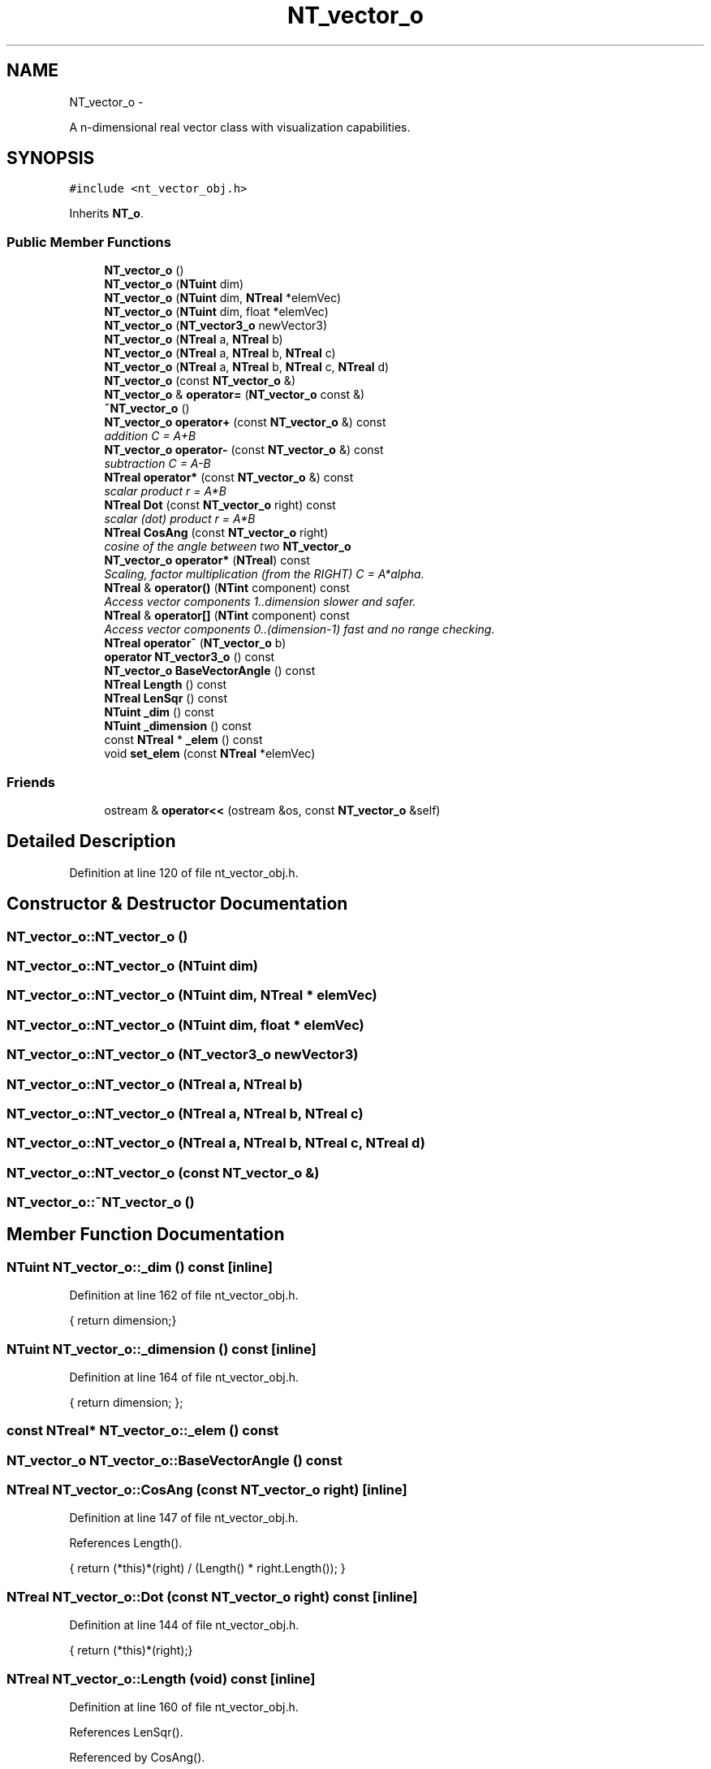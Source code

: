.TH "NT_vector_o" 3 "Wed Nov 17 2010" "Version 0.5" "NetTrader" \" -*- nroff -*-
.ad l
.nh
.SH NAME
NT_vector_o \- 
.PP
A n-dimensional real vector class with visualization capabilities.  

.SH SYNOPSIS
.br
.PP
.PP
\fC#include <nt_vector_obj.h>\fP
.PP
Inherits \fBNT_o\fP.
.SS "Public Member Functions"

.in +1c
.ti -1c
.RI "\fBNT_vector_o\fP ()"
.br
.ti -1c
.RI "\fBNT_vector_o\fP (\fBNTuint\fP dim)"
.br
.ti -1c
.RI "\fBNT_vector_o\fP (\fBNTuint\fP dim, \fBNTreal\fP *elemVec)"
.br
.ti -1c
.RI "\fBNT_vector_o\fP (\fBNTuint\fP dim, float *elemVec)"
.br
.ti -1c
.RI "\fBNT_vector_o\fP (\fBNT_vector3_o\fP newVector3)"
.br
.ti -1c
.RI "\fBNT_vector_o\fP (\fBNTreal\fP a, \fBNTreal\fP b)"
.br
.ti -1c
.RI "\fBNT_vector_o\fP (\fBNTreal\fP a, \fBNTreal\fP b, \fBNTreal\fP c)"
.br
.ti -1c
.RI "\fBNT_vector_o\fP (\fBNTreal\fP a, \fBNTreal\fP b, \fBNTreal\fP c, \fBNTreal\fP d)"
.br
.ti -1c
.RI "\fBNT_vector_o\fP (const \fBNT_vector_o\fP &)"
.br
.ti -1c
.RI "\fBNT_vector_o\fP & \fBoperator=\fP (\fBNT_vector_o\fP const &)"
.br
.ti -1c
.RI "\fB~NT_vector_o\fP ()"
.br
.ti -1c
.RI "\fBNT_vector_o\fP \fBoperator+\fP (const \fBNT_vector_o\fP &) const "
.br
.RI "\fIaddition C = A+B \fP"
.ti -1c
.RI "\fBNT_vector_o\fP \fBoperator-\fP (const \fBNT_vector_o\fP &) const "
.br
.RI "\fIsubtraction C = A-B \fP"
.ti -1c
.RI "\fBNTreal\fP \fBoperator*\fP (const \fBNT_vector_o\fP &) const "
.br
.RI "\fIscalar product r = A*B \fP"
.ti -1c
.RI "\fBNTreal\fP \fBDot\fP (const \fBNT_vector_o\fP right) const "
.br
.RI "\fIscalar (dot) product r = A*B \fP"
.ti -1c
.RI "\fBNTreal\fP \fBCosAng\fP (const \fBNT_vector_o\fP right)"
.br
.RI "\fIcosine of the angle between two \fBNT_vector_o\fP \fP"
.ti -1c
.RI "\fBNT_vector_o\fP \fBoperator*\fP (\fBNTreal\fP) const "
.br
.RI "\fIScaling, factor multiplication (from the RIGHT) C = A*alpha. \fP"
.ti -1c
.RI "\fBNTreal\fP & \fBoperator()\fP (\fBNTint\fP component) const "
.br
.RI "\fIAccess vector components 1..dimension slower and safer. \fP"
.ti -1c
.RI "\fBNTreal\fP & \fBoperator[]\fP (\fBNTint\fP component) const "
.br
.RI "\fIAccess vector components 0..(dimension-1) fast and no range checking. \fP"
.ti -1c
.RI "\fBNTreal\fP \fBoperator^\fP (\fBNT_vector_o\fP b)"
.br
.ti -1c
.RI "\fBoperator NT_vector3_o\fP () const "
.br
.ti -1c
.RI "\fBNT_vector_o\fP \fBBaseVectorAngle\fP () const "
.br
.ti -1c
.RI "\fBNTreal\fP \fBLength\fP () const "
.br
.ti -1c
.RI "\fBNTreal\fP \fBLenSqr\fP () const "
.br
.ti -1c
.RI "\fBNTuint\fP \fB_dim\fP () const "
.br
.ti -1c
.RI "\fBNTuint\fP \fB_dimension\fP () const "
.br
.ti -1c
.RI "const \fBNTreal\fP * \fB_elem\fP () const "
.br
.ti -1c
.RI "void \fBset_elem\fP (const \fBNTreal\fP *elemVec)"
.br
.in -1c
.SS "Friends"

.in +1c
.ti -1c
.RI "ostream & \fBoperator<<\fP (ostream &os, const \fBNT_vector_o\fP &self)"
.br
.in -1c
.SH "Detailed Description"
.PP 
Definition at line 120 of file nt_vector_obj.h.
.SH "Constructor & Destructor Documentation"
.PP 
.SS "NT_vector_o::NT_vector_o ()"
.SS "NT_vector_o::NT_vector_o (\fBNTuint\fP dim)"
.SS "NT_vector_o::NT_vector_o (\fBNTuint\fP dim, \fBNTreal\fP * elemVec)"
.SS "NT_vector_o::NT_vector_o (\fBNTuint\fP dim, float * elemVec)"
.SS "NT_vector_o::NT_vector_o (\fBNT_vector3_o\fP newVector3)"
.SS "NT_vector_o::NT_vector_o (\fBNTreal\fP a, \fBNTreal\fP b)"
.SS "NT_vector_o::NT_vector_o (\fBNTreal\fP a, \fBNTreal\fP b, \fBNTreal\fP c)"
.SS "NT_vector_o::NT_vector_o (\fBNTreal\fP a, \fBNTreal\fP b, \fBNTreal\fP c, \fBNTreal\fP d)"
.SS "NT_vector_o::NT_vector_o (const \fBNT_vector_o\fP &)"
.SS "NT_vector_o::~NT_vector_o ()"
.SH "Member Function Documentation"
.PP 
.SS "\fBNTuint\fP NT_vector_o::_dim () const\fC [inline]\fP"
.PP
Definition at line 162 of file nt_vector_obj.h.
.PP
.nf
{ return dimension;}
.fi
.SS "\fBNTuint\fP NT_vector_o::_dimension () const\fC [inline]\fP"
.PP
Definition at line 164 of file nt_vector_obj.h.
.PP
.nf
{ return dimension;  };
.fi
.SS "const \fBNTreal\fP* NT_vector_o::_elem () const"
.SS "\fBNT_vector_o\fP NT_vector_o::BaseVectorAngle () const"
.SS "\fBNTreal\fP NT_vector_o::CosAng (const \fBNT_vector_o\fP right)\fC [inline]\fP"
.PP
Definition at line 147 of file nt_vector_obj.h.
.PP
References Length().
.PP
.nf
  { return (*this)*(right) / (Length() * right.Length()); }
.fi
.SS "\fBNTreal\fP NT_vector_o::Dot (const \fBNT_vector_o\fP right) const\fC [inline]\fP"
.PP
Definition at line 144 of file nt_vector_obj.h.
.PP
.nf
  { return (*this)*(right);}   
.fi
.SS "\fBNTreal\fP NT_vector_o::Length (void) const\fC [inline]\fP"
.PP
Definition at line 160 of file nt_vector_obj.h.
.PP
References LenSqr().
.PP
Referenced by CosAng().
.PP
.nf
{return sqrt(LenSqr()); };
.fi
.SS "\fBNTreal\fP NT_vector_o::LenSqr () const"
.PP
Referenced by Length().
.SS "NT_vector_o::operator \fBNT_vector3_o\fP () const"
.SS "\fBNTreal\fP& NT_vector_o::operator() (\fBNTint\fP component) const"
.SS "\fBNTreal\fP NT_vector_o::operator* (const \fBNT_vector_o\fP &) const"
.SS "\fBNT_vector_o\fP NT_vector_o::operator* (\fBNTreal\fP) const"
.SS "\fBNT_vector_o\fP NT_vector_o::operator+ (const \fBNT_vector_o\fP &) const"
.SS "\fBNT_vector_o\fP NT_vector_o::operator- (const \fBNT_vector_o\fP &) const"
.SS "\fBNT_vector_o\fP& NT_vector_o::operator= (\fBNT_vector_o\fP const &)"
.SS "\fBNTreal\fP& NT_vector_o::operator[] (\fBNTint\fP component) const"
.SS "\fBNTreal\fP NT_vector_o::operator^ (\fBNT_vector_o\fP b)"
.SS "void NT_vector_o::set_elem (const \fBNTreal\fP * elemVec)"
.SH "Friends And Related Function Documentation"
.PP 
.SS "ostream& operator<< (ostream & os, const \fBNT_vector_o\fP & self)\fC [friend]\fP"

.SH "Author"
.PP 
Generated automatically by Doxygen for NetTrader from the source code.
